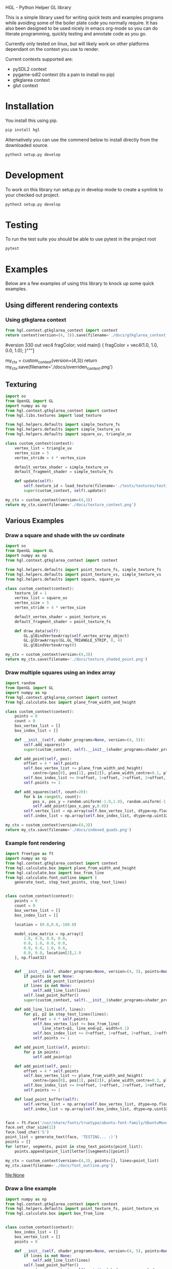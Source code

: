 #+PROPERTY: header-args :cache yes
HGL - Python Helper GL library

This is a simple library used for writing quick tests and examples programs while avoiding some of the boiler plate code you normally require.
It has also been designed to be used nicely in emacs org-mode so you can do literate programming, quickly testing and annotate code as you go.

Currently only tested on linux, but will likely work on other platforms dependant on the context you use to render.

Current contexts supported are:
+ pySDL2 context
+ pygame-sdl2 context (its a pain to install no pip)
+ gtkglarea context
+ glut context

* Installation
You install this using pip.
#+BEGIN_SRC bash
pip install hgl
#+END_SRC

Alternatively you can use the commend below to install directly from the downloaded source.
#+BEGIN_SRC bash
python3 setup.py develop
#+END_SRC

* Development

To work on this library run setup.py in develop mode to create a symlink to your checked out project.
#+BEGIN_SRC bash
python3 setup.py develop
#+END_SRC

* Testing
To run the test suite you should be able to use pytest in the project root 
#+BEGIN_SRC bash
pytest
#+END_SRC

#+RESULTS:
| =============================                          | test                 | session    | starts        | ============================== |               |                            |              |
| platform                                               | linux2               | --         | Python        | 2.7.13,                        | pytest-3.0.6, | py-1.4.32,                 | pluggy-0.4.0 |
| rootdir:                                               | /home/oly/repos/hgl, | inifile:   |               |                                |               |                            |              |
| plugins:                                               | mock-1.3.0,          | cov-2.4.0, | Inomaly-0.1.0 |                                |               |                            |              |
| collected                                              | 56                   | items      |               |                                |               |                            |              |
|                                                        |                      |            |               |                                |               |                            |              |
| tests/test_calculate/test_calculations_angles.py       | ...                  |            |               |                                |               |                            |              |
| tests/test_calculate/test_calculations_boxes.py        | ...                  |            |               |                                |               |                            |              |
| tests/test_calculate/test_calculations_circles.py      | ....                 |            |               |                                |               |                            |              |
| tests/test_calculate/test_calculations_curves.py       | 0                    |            |               |                                |               |                            |              |
| tests/test_calculate/test_calculations_grid.py         | ...                  |            |               |                                |               |                            |              |
| tests/test_calculate/test_calculations_intersection.py | ..                   |            |               |                                |               |                            |              |
| tests/test_calculate/test_calculations_misc.py         | ..                   |            |               |                                |               |                            |              |
| tests/test_calculate/test_calculations_origin.py       | ..                   |            |               |                                |               |                            |              |
| tests/test_extend_context/test_change_shaders.py       | ............         |            |               |                                |               |                            |              |
| tests/test_extend_context/test_change_vertex_array.py  | ............         |            |               |                                |               |                            |              |
| tests/test_gl_contexts/test_context.py                 | ............         |            |               |                                |               |                            |              |
|                                                        |                      |            |               |                                |               |                            |              |
| ==========================                             | 56                   | passed     | in            | 29.46                          | seconds       | ========================== |              |

* Examples
Below are a few examples of using this library to knock up some quick examples.
** Using different rendering contexts
*** Using gtkglarea context
#+BEGIN_SRC python :results file :exports both 
from hgl.context.gtkglarea_context import context
return context(version=(4, 3)).save(filename='./docs/gtkglarea_context_example.png')
#+END_SRC

#+RESULT
        #version 330
        out vec4 fragColor;
        void main()
        {
            fragColor = vec4(1.0, 1.0, 0.0, 1.0);
        }"""]

my_ctx = custom_context(version=(4,3))
return my_ctx.save(filename='./docs/overriden_context.png')
#+END_SRC

#+RESULTS:
[[file:./docs/overriden_context.png]]

** Texturing
#+BEGIN_SRC python :results file :exports both
  import os
  from OpenGL import GL
  import numpy as np
  from hgl.context.gtkglarea_context import context
  from hgl.libs.textures import load_texture

  from hgl.helpers.defaults import simple_texture_fs 
  from hgl.helpers.defaults import simple_texture_vs 
  from hgl.helpers.defaults import square_uv, triangle_uv 

  class custom_context(context):
      vertex_list = triangle_uv 
      vertex_size = 5
      vertex_stride = 4 * vertex_size

      default_vertex_shader = simple_texture_vs
      default_fragment_shader = simple_texture_fs

      def update(self):
          self.texture_id = load_texture(filename='./tests/textures/testing.png')
          super(custom_context, self).update()

  my_ctx = custom_context(version=(4,3))
  return my_ctx.save(filename='./docs/texture_context.png')
#+END_SRC

#+RESULTS:
[[file:./docs/texture_context.png]]

** Various Examples 
*** Draw a square and shade with the uv cordinate
#+BEGIN_SRC python :results file :exports both
  import os
  from OpenGL import GL
  import numpy as np
  from hgl.context.gtkglarea_context import context

  from hgl.helpers.defaults import point_texture_fs, simple_texture_fs 
  from hgl.helpers.defaults import point_texture_vs, simple_texture_vs
  from hgl.helpers.defaults import square, square_uv 

  class custom_context(context):
      texture_id = 1
      vertex_list = square_uv
      vertex_size = 5
      vertex_stride = 4 * vertex_size

      default_vertex_shader = point_texture_vs
      default_fragment_shader = point_texture_fs

      def draw_data(self):
          GL.glBindVertexArray(self.vertex_array_object)
          GL.glDrawArrays(GL.GL_TRIANGLE_STRIP, 0, 4)
          GL.glBindVertexArray(0)

  my_ctx = custom_context(version=(4,3))
  return my_ctx.save(filename='./docs/texture_shaded_point.png')
#+END_SRC

#+RESULTS:
[[file:./docs/texture_shaded_point.png]]



*** Draw multiple squares using an index array 
#+BEGIN_SRC python :results file :exports both 
  import random
  from OpenGL import GL
  import numpy as np
  from hgl.context.gtkglarea_context import context
  from hgl.calculate.box import plane_from_width_and_height

  class custom_context(context):
      points = 0
      count = 0
      box_vertex_list = []
      box_index_list = []

      def __init__(self, shader_programs=None, version=(4, 5)):
          self.add_squares()
          super(custom_context, self).__init__(shader_programs=shader_programs, version=version)
      
      def add_point(self, pos):
          offset = 4 * self.points
          self.box_vertex_list += plane_from_width_and_height(
              centre=(pos[0], pos[1], pos[2]), plane_width_centre=0.1, plane_height_centre=0.1)
          self.box_index_list += 0+offset, 1+offset, 2+offset, 2+offset, 1+offset, 3+offset
          self.points += 1

      def add_squares(self, count=20):
          for b in range(0, count):
              pos_x, pos_y = random.uniform(-1.0,1.0), random.uniform(-1.0,1.0)
              self.add_point((pos_x,pos_y,0.0))
          self.vertex_list = np.array(self.box_vertex_list, dtype=np.float32)
          self.index_list = np.array(self.box_index_list, dtype=np.uint32)

  my_ctx = custom_context(version=(4,3))
  return my_ctx.save(filename='./docs/indexed_quads.png')
#+END_SRC

#+RESULTS:
[[file:./docs/indexed_quads.png]]


*** Example font rendering
#+BEGIN_SRC python :results file :exports both
import freetype as ft
import numpy as np
from hgl.context.gtkglarea_context import context
from hgl.calculate.box import plane_from_width_and_height
from hgl.calculate.box import box_from_line
from hgl.calculate.font_outline import (
    generate_text, step_text_points, step_text_lines)


class custom_context(context):
    points = 0
    count = 0
    box_vertex_list = []
    box_index_list = []

    location = (0.0,0.0,-100.0)

    model_view_matrix = np.array([
        1.0, 0.0, 0.0, 0.0,
        0.0, 1.0, 0.0, 0.0,
        0.0, 0.0, 1.0, 0.0,
        0.0, 0.0, location[2],1.0
    ], np.float32)


    def __init__(self, shader_programs=None, version=(4, 5), points=None, lines=None):
        if points is not None:
            self.add_point_list(points)
        if lines is not None:
            self.add_line_list(lines)
        self.load_point_buffer()
        super(custom_context, self).__init__(shader_programs=shader_programs, version=version)

    def add_line_list(self, lines):
        for p1, p2 in step_text_lines(lines):
            offset = 4 * self.points
            self.box_vertex_list += box_from_line(
                line_start=p1, line_end=p2, width=0.1)
            self.box_index_list += 0+offset, 1+offset, 2+offset, 2+offset, 1+offset, 3+offset
            self.points += 1

    def add_point_list(self, points):
        for p in points:
            self.add_point(p)

    def add_point(self, pos):
        offset = 4 * self.points
        self.box_vertex_list += plane_from_width_and_height(
            centre=(pos[0], pos[1], pos[2]), plane_width_centre=0.3, plane_height_centre=0.3)
        self.box_index_list += 0+offset, 1+offset, 2+offset, 2+offset, 1+offset, 3+offset
        self.points += 1

    def load_point_buffer(self):
        self.vertex_list = np.array(self.box_vertex_list, dtype=np.float32)
        self.index_list = np.array(self.box_index_list, dtype=np.uint32)


face = ft.Face('/usr/share/fonts/truetype/ubuntu-font-family/UbuntuMono-B.ttf')
face.set_char_size(12)
face.load_char('S')
point_list = generate_text(face, 'TESTING... :)')
points = []
for letter, segments, point in step_text_points(point_list):
    points.append(point_list[letter][segments][point])

my_ctx = custom_context(version=(4,3), points=[], lines=point_list)
my_ctx.save(filename='./docs/font_outline.png')
#+END_SRC

#+RESULTS[add2ec6701393536f94eefb6f23ed47861f99092]:
[[file:None]]



*** Draw a line example
#+BEGIN_SRC python :results file :exports both
  import numpy as np
  from hgl.context.gtkglarea_context import context
  from hgl.helpers.defaults import point_texture_fs, point_texture_vs
  from hgl.calculate.box import box_from_line


  class custom_context(context):
      box_index_list = []
      box_vertex_list = []
      points = 0

      def __init__(self, shader_programs=None, version=(4, 5), points=None, lines=None):
          if lines is not None:
              self.add_line_list(lines)
          self.load_point_buffer()
          super(custom_context, self).__init__(shader_programs=shader_programs, version=version)

      def add_line_list(self, lines):
          for p1, p2 in lines:
            offset = 4 * self.points
            self.box_vertex_list += box_from_line(
                line_start=p1, line_end=p2, width=0.1)
            self.box_index_list += 0+offset, 1+offset, 2+offset, 2+offset, 1+offset, 3+offset
            self.points += 1

      def load_point_buffer(self):
          self.vertex_list = np.array(self.box_vertex_list, dtype=np.float32)
          self.index_list = np.array(self.box_index_list, dtype=np.uint32)

  lines = [((0.5,0.5,0.0),(-0.5,-0.5,0.0),)]
  my_ctx = custom_context(version=(4,3), lines=lines)
  return my_ctx.save(filename='./docs/draw_line_example.png')
#+END_SRC

#+RESULTS[b1685a840741aaef88b1f292ee836a0e2b195487]:
[[file:./docs/draw_line_example.png]]

*** Bezier curve 
#+BEGIN_SRC python :results file :exports both
  import numpy as np
  from hgl.context.gtkglarea_context import context
  from hgl.helpers.defaults import point_texture_fs, point_texture_vs
  from hgl.calculate.box import box_from_line
  from hgl.calculate.curve import generate_quadratic_bezier_curve_points, generate_bezier


  class custom_context(context):
      box_index_list = []
      box_vertex_list = []
      points = 0
      location = (0.0, 0.0, -10.0) 

      def __init__(self, shader_programs=None, version=(4, 5), points=None, lines=None):
          if lines is not None:
              self.add_line_list(lines)
          self.load_point_buffer()
          super(custom_context, self).__init__(shader_programs=shader_programs, version=version)

      def add_line_list(self, lines):
          for p1, p2 in lines:
            offset = 4 * self.points
            self.box_vertex_list += box_from_line(
                line_start=p1, line_end=p2, width=0.035)
            self.box_index_list += 0+offset, 1+offset, 2+offset, 2+offset, 1+offset, 3+offset
            self.points += 1

      def load_point_buffer(self):
          self.vertex_list = np.array(self.box_vertex_list, dtype=np.float32)
          self.index_list = np.array(self.box_index_list, dtype=np.uint32)

  lines = [
      ((1.0, 0.0, 0.0), (1.0, 1.0, 0.0),),
      ((-1.0, 1.0, 0.0), (-1.0, 0.0, 0.0),),
   ]
  lines = [
      ((1.0, 2.5, 0.0), (1.5, 1.0, 0.0),),
      ((3.5, 1.0, 0.0), (4.0, 2.5, 0.0),),
   ]
  line_points = [p for lp in lines for p in lp]
  #results = generate_quadratic_bezier_curve_points(line_points, 10)
  results = generate_bezier(line_points, 8)
  #results = generate_quadratic_bezier_curve_points(lines[0], 10)
  results = [(results[p], results[p+1]) for p in range(0, len(results)-1, 1)]
  my_ctx = custom_context(version=(4,3), lines=results)
  return my_ctx.save(filename='./docs/draw_bezier_example.png')
  #return results
#+END_SRC

#+RESULTS[8b063fc305e53231b6c80c76bb5f3566b7be81bb]:
[[file:./docs/draw_bezier_example.png]]





#+BEGIN_SRC python

  import numpy as np
  from hgl.context.gtkglarea_context import context
  from hgl.helpers.defaults import point_texture_fs, point_texture_vs
  from hgl.calculate.box import box_from_line
  from hgl.calculate.curve import generate_quadratic_bezier_curve_points, generate_bezier



  lines = [
      ((1.0, 0.0, 0.0), (1.0, 1.0, 0.0),),
      ((-1.0, 0.0, 0.0), (-1.0, 1.0, 0.0),),
   ]
  line_points = [p for lp in lines for p in lp]
  #results = generate_quadratic_bezier_curve_points(line_points, 10)
  results = generate_bezier(line_points, 10)
  # results = [(results[p], results[p+1]) for p in range(0, len(results)-1, 2)]
  return lines+results 
#+END_SRC

#+RESULTS[8567e92e6e2095450741903dcf5602d5217599c4]:
| (1.0 0.0 0.0)  | (1.0 1.0 0.0)                                 |                |
| (-1.0 0.0 0.0) | (-1.0 1.0 0.0)                                |                |
| (1.0 0.1 0.0)  | (0.8 0.9 0.0)                                 | (-1.0 0.1 0.0) |
| (1.0 0.2 0.0)  | (0.6000000000000001 0.8 0.0)                  | (-1.0 0.2 0.0) |
| (1.0 0.3 0.0)  | (0.39999999999999997 0.7 0.0)                 | (-1.0 0.3 0.0) |
| (1.0 0.4 0.0)  | (0.19999999999999996 0.6 0.0)                 | (-1.0 0.4 0.0) |
| (1.0 0.5 0.0)  | (0.0 0.5 0.0)                                 | (-1.0 0.5 0.0) |
| (1.0 0.6 0.0)  | (-0.19999999999999996 0.4 0.0)                | (-1.0 0.6 0.0) |
| (1.0 0.7 0.0)  | (-0.3999999999999999 0.30000000000000004 0.0) | (-1.0 0.7 0.0) |
| (1.0 0.8 0.0)  | (-0.6000000000000001 0.19999999999999996 0.0) | (-1.0 0.8 0.0) |
| (1.0 0.9 0.0)  | (-0.8 0.09999999999999998 0.0)                | (-1.0 0.9 0.0) |


#+BEGIN_SRC python :results file :exports both
  from hgl.context.gtkglarea_context import context
  from hgl.helpers.context import simple_primitive_context
  from hgl.calculate.curve import generate_quadratic_bezier_curve_points, generate_bezier

  lines = [
      ((1.0, 0.0, 0.0), (1.0, 1.0, 0.0),),
      ((-1.0, 1.0, 0.0), (-1.0, 0.0, 0.0),),
  ]

  line_points = [p for lp in lines for p in lp]
  results = generate_bezier(line_points, 8)
  results = [(results[p], results[p+1]) for p in range(0, len(results)-1, 1)]
  my_ctx = simple_primitive_context(inherited_context=context)(version=(4,3), lines=results)
  return my_ctx.save(filename='./docs/draw_bezier_example.png')
#+END_SRC

#+RESULTS[94c9037cab1ecbd014f164d78576c0d59efa4906]:
[[file:./docs/draw_bezier_example.png]]






#+BEGIN_SRC python :exports both
  from hgl.context.gtkglarea_context import context
  from hgl.helpers.context import simple_primitive_context
  from hgl.calculate.curve import generate_quadratic_bezier_curve_points, generate_bezier

  lines = [
      ((1.0, 0.0, 0.0), (1.0, 1.0, 0.0),),
      ((-1.0, 1.0, 0.0), (-1.0, 0.0, 0.0),),
  ]

  line_points = [p for lp in lines for p in lp]
  results = generate_bezier(line_points, 8)
  results = [(results[p], results[p+1]) for p in range(0, len(results)-1, 1)]
  my_ctx = simple_primitive_context(inherited_context=context, version=(4,3), lines=results)
  return results 
#+END_SRC

#+RESULTS[1cf9e020722b36572275afe45d62f56f232cd3af]:
| (0.9140625 0.328125 0.0)  | (0.6875 0.5625 0.0)       |
| (0.6875 0.5625 0.0)       | (0.3671875 0.703125 0.0)  |
| (0.3671875 0.703125 0.0)  | (0.0 0.75 0.0)            |
| (0.0 0.75 0.0)            | (-0.3671875 0.703125 0.0) |
| (-0.3671875 0.703125 0.0) | (-0.6875 0.5625 0.0)      |
| (-0.6875 0.5625 0.0)      | (-0.9140625 0.328125 0.0) |
